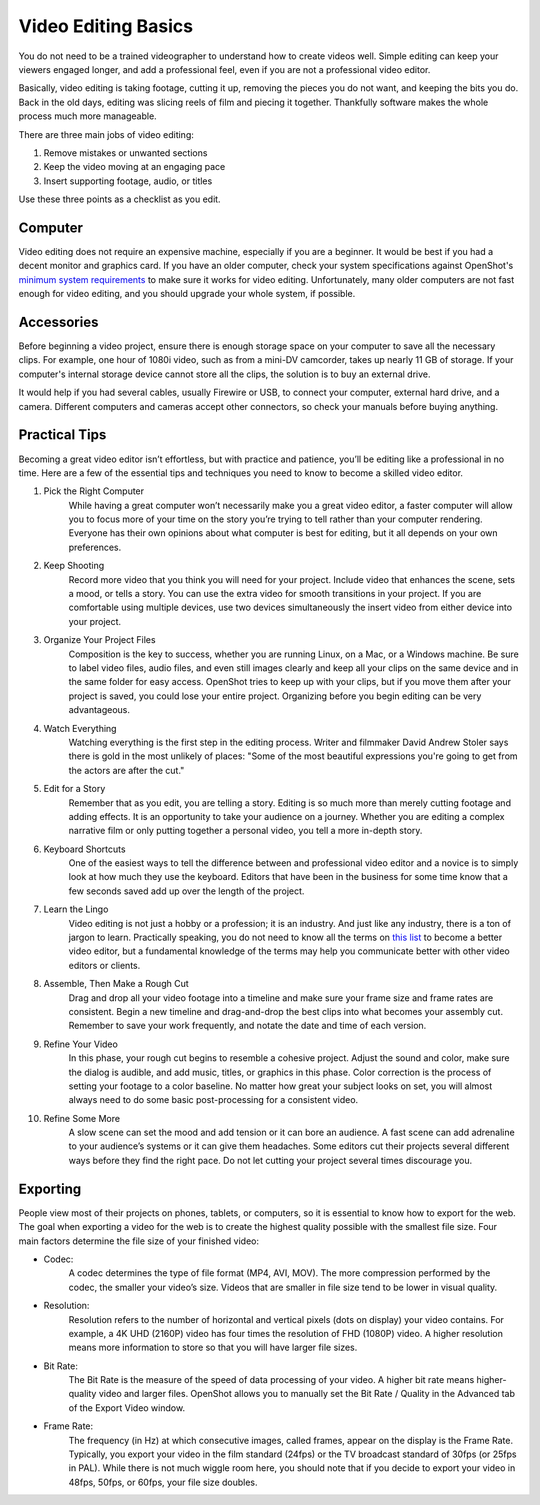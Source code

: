.. Copyright (c) 2008-2020 OpenShot Studios, LLC
 (http://www.openshotstudios.com). This file is part of
 OpenShot Video Editor (http://www.openshot.org), an open-source project
 dedicated to delivering high quality video editing and animation solutions
 to the world.

.. OpenShot Video Editor is free software: you can redistribute it and/or 
 modify it under the terms of the GNU General Public License as published by
 the Free Software Foundation, either version 3 of the License, or
 (at your option) any later version.

.. OpenShot Video Editor is distributed in the hope that it will be useful,
 but WITHOUT ANY WARRANTY; without even the implied warranty of
 MERCHANTABILITY or FITNESS FOR A PARTICULAR PURPOSE.  See the
 GNU General Public License for more details.

.. You should have received a copy of the GNU General Public License
 along with OpenShot Library.  If not, see <http://www.gnu.org/licenses/>.

.. Edited September 25, 2020 - [USA]TechDude
 
Video Editing Basics
====================

You do not need to be a trained videographer to understand how to create videos 
well. Simple editing can keep your viewers engaged longer, and add a
professional feel, even if you are not a professional video editor.

Basically, video editing is taking footage, cutting it up, removing the 
pieces you do not want, and keeping the bits you do. Back in the old days,
editing was slicing reels of film and piecing it together. Thankfully software
makes the whole process much more manageable.

There are three main jobs of video editing:

1. Remove mistakes or unwanted sections
2. Keep the video moving at an engaging pace
3. Insert supporting footage, audio, or titles

Use these three points as a checklist as you edit.

Computer
--------
Video editing does not require an expensive machine, especially if you are a 
beginner. It would be best if you had a decent monitor and graphics card. If
you have an older computer, check your system specifications against OpenShot's 
`minimum system requirements <introduction.html#system-requirements>`_ 
to make sure it works for video editing. Unfortunately, many older computers
are not fast enough for video editing, and you should upgrade your whole 
system, if possible.


Accessories
-----------
Before beginning a video project, ensure there is enough storage space on your 
computer to save all the necessary clips. For example, one hour of
1080i video, such as from a mini-DV camcorder, takes up nearly 11 GB of
storage. If your computer's internal storage device cannot store all the
clips, the solution is to buy an external drive.

It would help if you had several cables, usually Firewire or USB, to connect 
your computer, external hard drive, and a camera. Different computers and
cameras accept other connectors, so check your manuals before buying 
anything.

Practical Tips
--------------
Becoming a great video editor isn’t effortless, but with practice and patience, 
you’ll be editing like a professional in no time. Here are a few of the 
essential tips and techniques you need to know to become a skilled video editor.


#. Pick the Right Computer
    While having a great computer won’t necessarily make you a great video 
    editor, a faster computer will allow you to focus more of your time on the 
    story you’re trying to tell rather than your computer rendering. Everyone 
    has their own opinions about what computer is best for editing, but it all 
    depends on your own preferences.

#. Keep Shooting
    Record more video that you think you will need for your project. Include
    video that enhances the scene, sets a mood, or tells a story. You can use
    the extra video for smooth transitions in your project. If you are
    comfortable using multiple devices, use two devices simultaneously the 
    insert video from either device into your project.

#. Organize Your Project Files
    Composition is the key to success, whether you are running Linux, on a Mac, 
    or a Windows machine. Be sure to label video files, audio files, and even
    still images clearly and keep all your clips on the same device and in the 
    same folder for easy access. OpenShot tries to keep up with your clips,
    but if you move them after your project is saved, you could lose your 
    entire project. Organizing before you begin editing can be very
    advantageous.
 
#. Watch Everything
    Watching everything is the first step in the editing process. Writer and
    filmmaker David Andrew Stoler says there is gold in the most unlikely of 
    places: "Some of the most beautiful expressions you're going to get from 
    the actors are after the cut."

#. Edit for a Story
    Remember that as you edit, you are telling a story. Editing is so much
    more than merely cutting footage and adding effects. It is an opportunity
    to take your audience on a journey. Whether you are editing a complex
    narrative film or only putting together a personal video, you tell a more 
    in-depth story.

#. Keyboard Shortcuts
    One of the easiest ways to tell the difference between and professional 
    video editor and a novice is to simply look at how much they use the 
    keyboard. Editors that have been in the business for some time know that a
    few seconds saved add up over the length of the project.

#. Learn the Lingo
    Video editing is not just a hobby or a profession; it is an industry. And
    just like any industry, there is a ton of jargon to learn. Practically
    speaking, you do not need to know all the terms on 
    `this list <glossary.html#definitions>`_ to become a better video editor,
    but a fundamental knowledge of the terms may help you communicate better 
    with other video editors or clients.

#. Assemble, Then Make a Rough Cut
    Drag and drop all your video footage into a timeline and make sure your 
    frame size and frame rates are consistent. Begin a new timeline and
    drag-and-drop the best clips into what becomes your assembly cut. Remember
    to save your work frequently, and notate the date and time of each version.
    
#. Refine Your Video
    In this phase, your rough cut begins to resemble a cohesive project.
    Adjust the sound and color, make sure the dialog is audible, and add music,
    titles, or graphics in this phase. Color correction is the process of
    setting your footage to a color baseline. No matter how great your subject
    looks on set, you will almost always need to do some basic post-processing 
    for a consistent video.
 
#. Refine Some More
    A slow scene can set the mood and add tension or it can bore an audience.
    A fast scene can add adrenaline to your audience’s systems or it can give 
    them headaches. Some editors cut their projects several different ways
    before they find the right pace. Do not let cutting your project several
    times discourage you.
    
Exporting
---------
People view most of their projects on phones, tablets, or computers, so it is 
essential to know how to export for the web. The goal when exporting a video
for the web is to create the highest quality possible with the smallest file 
size. Four main factors determine the file size of your finished video:

* Codec: 
   A codec determines the type of file format (MP4, AVI, MOV). The more
   compression performed by the codec, the smaller your video’s size. Videos
   that are smaller in file size tend to be lower in visual quality.
* Resolution: 
   Resolution refers to the number of horizontal and vertical pixels (dots on 
   display) your video contains. For example, a 4K UHD (2160P) video has four
   times the resolution of FHD (1080P) video. A higher resolution means more
   information to store so that you will have larger file sizes.
* Bit Rate: 
   The Bit Rate is the measure of the speed of data processing of your video.
   A higher bit rate means higher-quality video and larger files. OpenShot
   allows you to manually set the Bit Rate / Quality in the Advanced tab of the 
   Export Video window.
* Frame Rate: 
   The frequency (in Hz) at which consecutive images, called frames, appear on 
   the display is the Frame Rate. Typically, you export your video in the film
   standard (24fps) or the TV broadcast standard of 30fps (or 25fps in PAL).
   While there is not much wiggle room here, you should note that if you decide 
   to export your video in 48fps, 50fps, or 60fps, your file size doubles.
